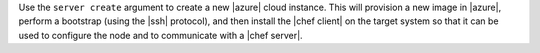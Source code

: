 .. The contents of this file are included in multiple topics.
.. This file describes a command or a sub-command for Knife.
.. This file should not be changed in a way that hinders its ability to appear in multiple documentation sets.


Use the ``server create`` argument to create a new |azure| cloud instance. This will provision a new image in |azure|, perform a bootstrap (using the |ssh| protocol), and then install the |chef client| on the target system so that it can be used to configure the node and to communicate with a |chef server|.

